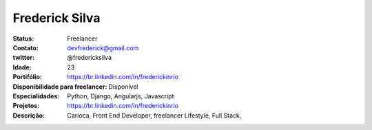 ================================
Frederick Silva
================================
:Status: Freelancer
:Contato: devfrederick@gmail.com
:twitter: @fredericksilva 
:Idade: 23
:Portifólio: https://br.linkedin.com/in/frederickinrio
:Disponibilidade para freelancer: Disponível
:Especialidades: Python, Django, Angularjs, Javascript
:Projetos: https://br.linkedin.com/in/frederickinrio
:Descrição: Carioca, Front End Developer, freelancer Lifestyle, Full Stack,  